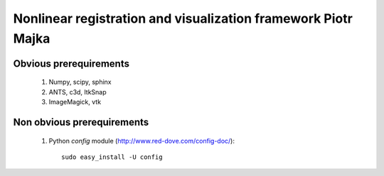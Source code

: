 .. -*- rest -*-
.. vim:syntax=rest


========================================
Nonlinear registration and visualization framework Piotr Majka
========================================


Obvious prerequirements
=====================================

  1. Numpy, scipy, sphinx
  2. ANTS, c3d, ItkSnap
  3. ImageMagick, vtk

Non obvious prerequirements
=====================================

  1. Python `config` module (http://www.red-dove.com/config-doc/)::

       sudo easy_install -U config

